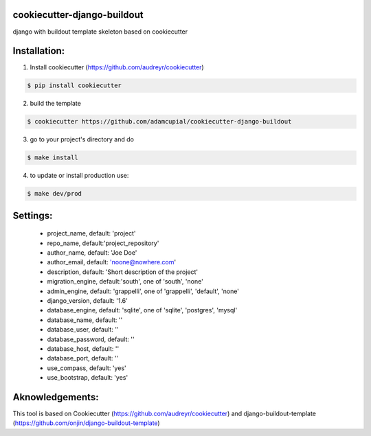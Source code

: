 cookiecutter-django-buildout
============================

django with buildout template skeleton based on cookiecutter

Installation:
=============

1. Install cookiecutter (https://github.com/audreyr/cookiecutter)

.. code-block:: bash

    $ pip install cookiecutter

2. build the template

.. code-block:: bash

    $ cookiecutter https://github.com/adamcupial/cookiecutter-django-buildout

3. go to your project's directory and do

.. code-block:: bash

    $ make install

4. to update or install production use:

.. code-block:: bash

    $ make dev/prod

Settings:
==========

  * project_name, default: 'project'
  * repo_name, default:'project_repository'
  * author_name, default: 'Joe Doe'
  * author_email, default: 'noone@nowhere.com'
  * description, default: 'Short description of the project'
  * migration_engine, default:'south', one of 'south', 'none'
  * admin_engine, default: 'grappelli', one of 'grappelli', 'default', 'none'
  * django_version, default: '1.6'
  * database_engine, default: 'sqlite', one of 'sqlite', 'postgres', 'mysql'
  * database_name, default: ''
  * database_user, default: ''
  * database_password, default: ''
  * database_host, default: ''
  * database_port, default: ''
  * use_compass, default: 'yes'
  * use_bootstrap, default: 'yes'

Aknowledgements:
================

This tool is based on Cookiecutter (https://github.com/audreyr/cookiecutter) and django-buildout-template (https://github.com/onjin/django-buildout-template)
